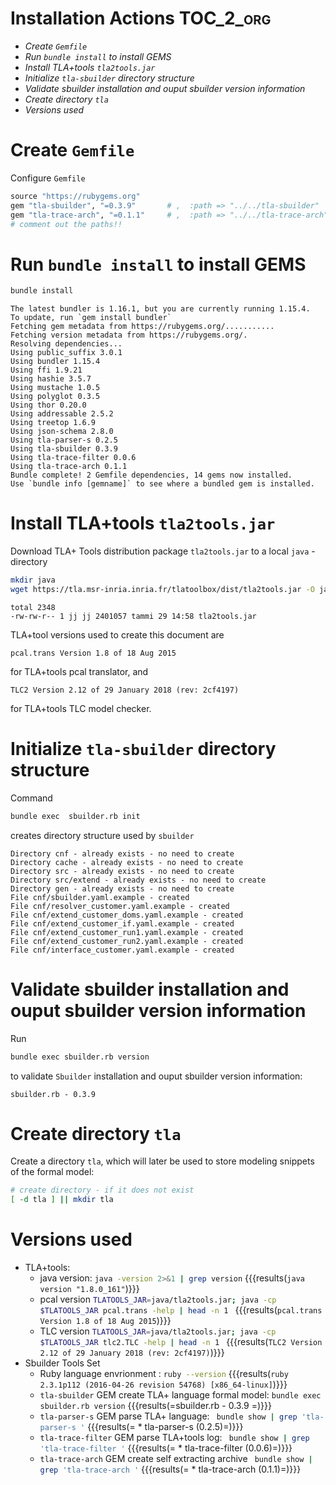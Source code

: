 
* Installation Actions 						  :TOC_2_org:
- [[Create =Gemfile=][Create =Gemfile=]]
- [[Run =bundle install= to install GEMS][Run =bundle install= to install GEMS]]
- [[Install TLA+tools =tla2tools.jar=][Install TLA+tools =tla2tools.jar=]]
- [[Initialize =tla-sbuilder= directory structure][Initialize =tla-sbuilder= directory structure]]
- [[Validate sbuilder installation and ouput sbuilder version information][Validate sbuilder installation and ouput sbuilder version information]]
- [[Create directory =tla=][Create directory =tla=]]
- [[Versions used][Versions used]]

* Create =Gemfile=

Configure =Gemfile=

#+BEGIN_SRC ruby :eval no :tangle Gemfile
source "https://rubygems.org"
gem "tla-sbuilder", "=0.3.9"       # ,  :path => "../../tla-sbuilder"
gem "tla-trace-arch", "=0.1.1"     # ,  :path => "../../tla-trace-arch"
# comment out the paths!!
#+END_SRC


* Run =bundle install= to install GEMS


#+BEGIN_SRC sh :eval no-export :exports none
rm -f  Gemfile.lock
#+END_SRC

#+RESULTS:

#+name: bundle-install
#+BEGIN_SRC sh :eval no-export :results output
bundle install
#+END_SRC

#+RESULTS: bundle-install
#+begin_example
The latest bundler is 1.16.1, but you are currently running 1.15.4.
To update, run `gem install bundler`
Fetching gem metadata from https://rubygems.org/...........
Fetching version metadata from https://rubygems.org/.
Resolving dependencies...
Using public_suffix 3.0.1
Using bundler 1.15.4
Using ffi 1.9.21
Using hashie 3.5.7
Using mustache 1.0.5
Using polyglot 0.3.5
Using thor 0.20.0
Using addressable 2.5.2
Using treetop 1.6.9
Using json-schema 2.8.0
Using tla-parser-s 0.2.5
Using tla-sbuilder 0.3.9
Using tla-trace-filter 0.0.6
Using tla-trace-arch 0.1.1
Bundle complete! 2 Gemfile dependencies, 14 gems now installed.
Use `bundle info [gemname]` to see where a bundled gem is installed.
#+end_example


* Install TLA+tools =tla2tools.jar=

 Download TLA+ Tools distribution package =tla2tools.jar= to a local =java= -directory

 #+name: install-tla-tools
 #+BEGIN_SRC sh  :eval no-export :exports code :results output
 mkdir java
 wget https://tla.msr-inria.inria.fr/tlatoolbox/dist/tla2tools.jar -O java/tla2tools.jar
 #+END_SRC

 #+RESULTS: install-tla-tools

#+name: ls-java
#+BEGIN_SRC sh :eval no-export :exports none :results output
ls -l java
#+END_SRC

#+RESULTS: ls-java
: total 2348
: -rw-rw-r-- 1 jj jj 2401057 tammi 29 14:58 tla2tools.jar

TLA+tool versions used to create this document are

 #+name: pcal-version
 #+BEGIN_SRC sh  :eval no-export :exports results :results output
   TLATOOLS_JAR=java/tla2tools.jar; java -cp $TLATOOLS_JAR pcal.trans -version | grep Version
 #+END_SRC

 #+RESULTS: pcal-version
 : pcal.trans Version 1.8 of 18 Aug 2015

for TLA+tools pcal translator, and 

 #+BEGIN_SRC sh  :eval no-export :exports results :results output
   TLATOOLS_JAR=java/tla2tools.jar; java -cp $TLATOOLS_JAR tlc2.TLC -help | grep Version
 #+END_SRC

 #+RESULTS:
 : TLC2 Version 2.12 of 29 January 2018 (rev: 2cf4197)

for TLA+tools TLC model checker.


* Initialize =tla-sbuilder= directory structure

Command 

#+name: sbuilder-init-def
#+BEGIN_SRC sh   :exports code :eval no
bundle exec  sbuilder.rb init
#+END_SRC

#+name: sbuilder-init
#+BEGIN_SRC sh :eval no-export :results output :exports none :noweb yes
<<sbuilder-init-def>>
rm cnf/*.example
#+END_SRC

creates directory structure used by =sbuilder=

#+RESULTS: sbuilder-init
#+begin_example
Directory cnf - already exists - no need to create
Directory cache - already exists - no need to create
Directory src - already exists - no need to create
Directory src/extend - already exists - no need to create
Directory gen - already exists - no need to create
File cnf/sbuilder.yaml.example - created
File cnf/resolver_customer.yaml.example - created
File cnf/extend_customer_doms.yaml.example - created
File cnf/extend_customer_if.yaml.example - created
File cnf/extend_customer_run1.yaml.example - created
File cnf/extend_customer_run2.yaml.example - created
File cnf/interface_customer.yaml.example - created
#+end_example


* Validate sbuilder installation and ouput sbuilder version information

Run

#+name: sbuilder-version
#+BEGIN_SRC sh :eval no-export :results output :exports both
bundle exec sbuilder.rb version
#+END_SRC

to validate =Sbuilder= installation and ouput sbuilder version
information:

#+RESULTS: sbuilder-version
: sbuilder.rb - 0.3.9   


* Create directory =tla=

Create a directory =tla=, which will later be used to store modeling
snippets of the formal model:

#+BEGIN_SRC sh :eval no-export
# create directory - if it does not exist
[ -d tla ] || mkdir tla 
#+END_SRC

#+RESULTS:



* Versions used

  - TLA+tools: 
    - java version: src_sh[:noweb yes :eval no-export :results output ]{java -version 2>&1 | grep version} {{{results(=java version "1.8.0_161"=)}}}     
    - pcal version  src_sh[:noweb yes :eval no-export :results output ]{TLATOOLS_JAR=java/tla2tools.jar; java -cp $TLATOOLS_JAR pcal.trans -help | head -n 1 } {{{results(=pcal.trans Version 1.8 of 18 Aug 2015=)}}}
    - TLC version  src_sh[:noweb yes :eval no-export :results output ]{TLATOOLS_JAR=java/tla2tools.jar; java -cp $TLATOOLS_JAR tlc2.TLC -help | head -n 1 } {{{results(=TLC2 Version 2.12 of 29 January 2018 (rev: 2cf4197)=)}}}                                    
  - Sbuilder Tools Set
    - Ruby language envrionment : src_sh[:noweb yes :eval no-export :results output ]{ruby --version} {{{results(=ruby 2.3.1p112 (2016-04-26 revision 54768) [x86_64-linux]=)}}}                              
    - =tla-sbuilder= GEM create TLA+ language formal model: src_sh[:noweb yes :eval no-export :results output ]{bundle exec sbuilder.rb version} {{{results(=sbuilder.rb - 0.3.9   =)}}} 
    - =tla-parser-s= GEM parse TLA+ language:  src_sh[:noweb yes :results output :eval no-export ]{ bundle show | grep 'tla-parser-s '} {{{results(=  * tla-parser-s (0.2.5)=)}}} 
    - =tla-trace-filter= GEM parse TLA+tools log: src_sh[:noweb yes :results output :eval no-export]{ bundle show | grep 'tla-trace-filter '} {{{results(=  * tla-trace-filter (0.0.6)=)}}} 
    - =tla-trace-arch= GEM create self extracting archive src_sh[:noweb yes :results output :eval no-export]{ bundle show | grep 'tla-trace-arch '} {{{results(=  * tla-trace-arch (0.1.1)=)}}}


* Fin								   :noexport:

# Local Variables:
# org-confirm-babel-evaluate: nil
# End:
